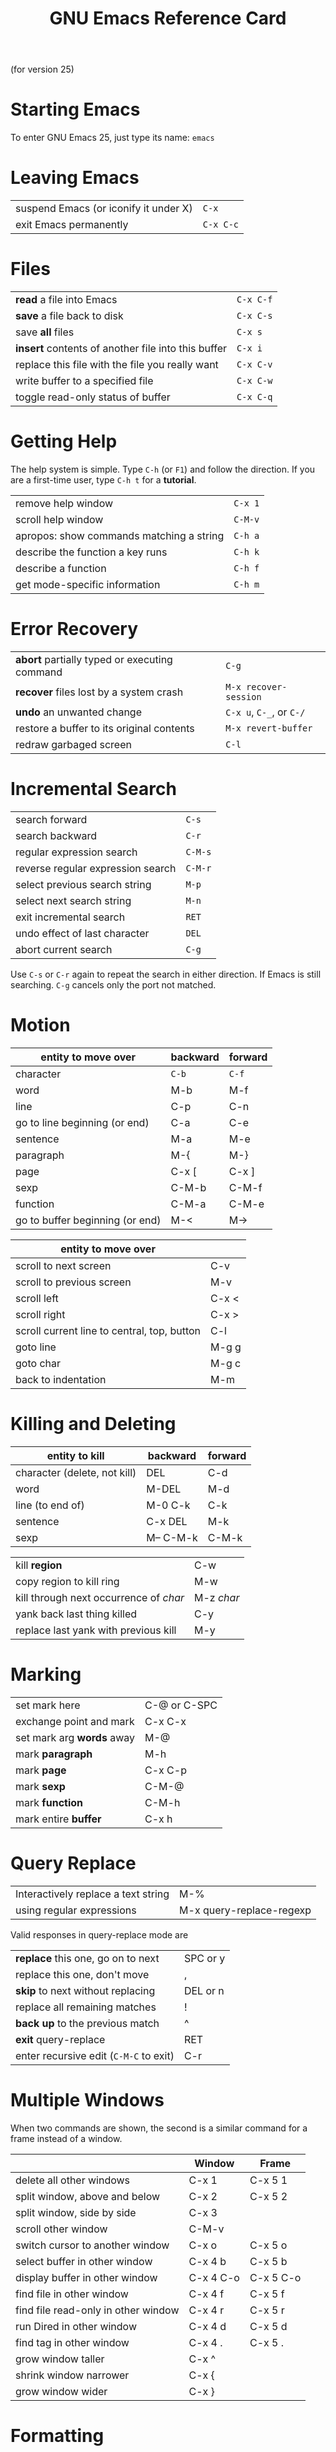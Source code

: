 #+TITLE: GNU Emacs Reference Card

#+BEGIN_CENTER
(for version 25)
#+END_CENTER

* Starting Emacs

To enter GNU Emacs 25, just type its name: ~emacs~

* Leaving Emacs

| suspend Emacs (or iconify it under X) | ~C-x~     |
| exit Emacs permanently                | ~C-x C-c~ |

* Files

| *read* a file into Emacs                           | ~C-x C-f~ |
| *save* a file back to disk                         | ~C-x C-s~ |
| save *all* files                                   | ~C-x s~   |
| *insert* contents of another file into this buffer | ~C-x i~   |
| replace this file with the file you really want    | ~C-x C-v~ |
| write buffer to a specified file                   | ~C-x C-w~ |
| toggle read-only status of buffer                  | ~C-x C-q~ |

* Getting Help

The help system is simple. Type ~C-h~ (or ~F1~) and follow the
direction. If you are a first-time user, type ~C-h t~ for a
*tutorial*.

| remove help window                       | ~C-x 1~ |
| scroll help window                       | ~C-M-v~ |
| apropos: show commands matching a string | ~C-h a~ |
| describe the function a key runs         | ~C-h k~ |
| describe a function                      | ~C-h f~ |
| get mode-specific information            | ~C-h m~ |

* Error Recovery

| *abort* partially typed or executing command | ~C-g~                    |
| *recover* files lost by a system crash       | ~M-x recover-session~    |
| *undo* an unwanted change                    | ~C-x u~, ~C-_~, or ~C-/~ |
| restore a buffer to its original contents    | ~M-x revert-buffer~      |
| redraw garbaged screen                       | ~C-l~                    |

* Incremental Search

| search forward                    | ~C-s~   |
| search backward                   | ~C-r~   |
| regular expression search         | ~C-M-s~ |
| reverse regular expression search | ~C-M-r~ |
| select previous search string     | ~M-p~   |
| select next search string         | ~M-n~   |
| exit incremental search           | ~RET~   |
| undo effect of last character     | ~DEL~   |
| abort current search              | ~C-g~   |

Use ~C-s~ or ~C-r~ again to repeat the search in either direction. If
Emacs is still searching. ~C-g~ cancels only the port not matched.

* Motion

| entity to move over             | backward | forward |
|---------------------------------+----------+---------|
| character                       | ~C-b~    | ~C-f~   |
| word                            | M-b      | M-f     |
| line                            | C-p      | C-n     |
| go to line beginning (or end)   | C-a      | C-e     |
| sentence                        | M-a      | M-e     |
| paragraph                       | M-{      | M-}     |
| page                            | C-x [    | C-x ]   |
| sexp                            | C-M-b    | C-M-f   |
| function                        | C-M-a    | C-M-e   |
| go to buffer beginning (or end) | M-<      | M->     |

# FIXME: Try table.el instead
# FIXME: Wrap key in ~KEY~

| entity to move over                         |       |
|---------------------------------------------+-------|
| scroll to next screen                       | C-v   |
| scroll to previous screen                   | M-v   |
| scroll left                                 | C-x < |
| scroll right                                | C-x > |
| scroll current line to central, top, button | C-l   |
| goto line                                   | M-g g |
| goto char                                   | M-g c |
| back to indentation                         | M-m   |

* Killing and Deleting

| entity to kill               | backward  | forward |
|------------------------------+-----------+---------|
| character (delete, not kill) | DEL       | C-d     |
| word                         | M-DEL     | M-d     |
| line (to end of)             | M-0 C-k   | C-k     |
| sentence                     | C-x DEL   | M-k     |
| sexp                         | M-- C-M-k | C-M-k   |

| kill *region*                          | C-w        |
| copy region to kill ring               | M-w        |
| kill through next occurrence of /char/ | M-z /char/ |
| yank back last thing killed            | C-y        |
| replace last yank with previous kill   | M-y        |

* Marking

| set mark here             | C-@ or C-SPC |
| exchange point and mark   | C-x C-x      |
| set mark arg *words* away | M-@          |
| mark *paragraph*          | M-h          |
| mark *page*               | C-x C-p      |
| mark *sexp*               | C-M-@        |
| mark *function*           | C-M-h        |
| mark entire *buffer*      | C-x h        |

* Query Replace

| Interactively replace a text string | M-%                      |
| using regular expressions           | M-x query-replace-regexp |

Valid responses in query-replace mode are

| *replace* this one, go on to next      | SPC or y |
| replace this one, don't move           | ,        |
| *skip* to next without replacing       | DEL or n |
| replace all remaining matches          | !        |
| *back up* to the previous match        | ^        |
| *exit* query-replace                   | RET      |
| enter recursive edit (~C-M-C~ to exit) | C-r      |

* Multiple Windows

When two commands are shown, the second is a similar command for a
frame instead of a window.

|                                     | Window    | Frame     |
|-------------------------------------+-----------+-----------|
| delete all other windows            | C-x 1     | C-x 5 1   |
| split window, above and below       | C-x 2     | C-x 5 2   |
| split window, side by side          | C-x 3     |           |
| scroll other window                 | C-M-v     |           |
| switch cursor to another window     | C-x o     | C-x 5 o   |
| select buffer in other window       | C-x 4 b   | C-x 5 b   |
| display buffer in other window      | C-x 4 C-o | C-x 5 C-o |
| find file in other window           | C-x 4 f   | C-x 5 f   |
| find file read-only in other window | C-x 4 r   | C-x 5 r   |
| run Dired in other window           | C-x 4 d   | C-x 5 d   |
| find tag in other window            | C-x 4 .   | C-x 5 .   |
| grow window taller                  | C-x ^     |           |
| shrink window narrower              | C-x {     |           |
| grow window wider                   | C-x }     |           |

* Formatting

| indent current *line* (mode-dependent)     | TAB     |
| indent *region* (mode-dependent)           | C-M-\   |
| indent *sexp* (mode-dependent)             | C-M-q   |
| indent region rigidly /arg/ columns        | C-x TAB |
| indent for comment                         | M-;     |
| insert newline after point                 | C-o     |
| move rest of line vertically down          | C-M-o   |
| delete blank line around point             | C-x C-o |
| join line with previous (with /arg/, next) | M-^     |
| delete all white space around point        | M-\     |
| put exactly one space at point             | M-SPC   |
| fill paragraph                             | M-q     |
| set fill columns to /arg/                  | C-x f   |
| set prefix each line starts with           | C-x .   |
| set face                                   | M-o     |

* Case Change

| uppercase word   | M-u     |
| lowercase word   | M-l     |
| capitalize word  | M-c     |
| uppercase region | C-x C-u |
| lowercase region | C-x C-l |

* The Minibuffer

The following keys are defined in the minibuffer.

| complete as much as possible            | TAB |
| complete up to one word                 | SPC |
| complete and execute                    | RET |
| show possible completion                | ?   |
| fetch previous minibuffer input         | M-p |
| fetch later minibuffer input or default | M-n |
| regexp search backward through history  | M-r |
| regexp search forward through history   | M-s |
| abort command                           | C-g |

Type ~C-x ESC ESC~ to edit and repeat the last command that used the
minibuffer. Type ~F10~ to active menu bar items on text terminals.
